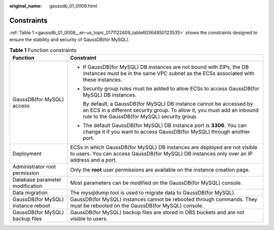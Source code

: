 :original_name: gaussdb_01_0008.html

.. _gaussdb_01_0008:

Constraints
===========

:ref:`Table 1 <gaussdb_01_0008__en-us_topic_0171122409_table60364850123535>` shows the constraints designed to ensure the stability and security of GaussDB(for MySQL).

.. _gaussdb_01_0008__en-us_topic_0171122409_table60364850123535:

.. table:: **Table 1** Function constraints

   +------------------------------------+-------------------------------------------------------------------------------------------------------------------------------------------------------------------------------------------------+
   | Function                           | Constraint                                                                                                                                                                                      |
   +====================================+=================================================================================================================================================================================================+
   | GaussDB(for MySQL) access          | -  If GaussDB(for MySQL) DB instances are not bound with EIPs, the DB instances must be in the same VPC subnet as the ECSs associated with these instances.                                     |
   |                                    |                                                                                                                                                                                                 |
   |                                    | -  Security group rules must be added to allow ECSs to access GaussDB(for MySQL) DB instances.                                                                                                  |
   |                                    |                                                                                                                                                                                                 |
   |                                    |    By default, a GaussDB(for MySQL) DB instance cannot be accessed by an ECS in a different security group. To allow it, you must add an inbound rule to the GaussDB(for MySQL) security group. |
   |                                    |                                                                                                                                                                                                 |
   |                                    | -  The default GaussDB(for MySQL) DB instance port is **3306**. You can change it if you want to access GaussDB(for MySQL) through another port.                                                |
   +------------------------------------+-------------------------------------------------------------------------------------------------------------------------------------------------------------------------------------------------+
   | Deployment                         | ECSs in which GaussDB(for MySQL) DB instances are deployed are not visible to users. You can access GaussDB(for MySQL) DB instances only over an IP address and a port.                         |
   +------------------------------------+-------------------------------------------------------------------------------------------------------------------------------------------------------------------------------------------------+
   | Administrator root permission      | Only the **root** user permissions are available on the instance creation page.                                                                                                                 |
   +------------------------------------+-------------------------------------------------------------------------------------------------------------------------------------------------------------------------------------------------+
   | Database parameter modification    | Most parameters can be modified on the GaussDB(for MySQL) console.                                                                                                                              |
   +------------------------------------+-------------------------------------------------------------------------------------------------------------------------------------------------------------------------------------------------+
   | Data migration                     | The mysqldump tool is used to migrate data to GaussDB(for MySQL).                                                                                                                               |
   +------------------------------------+-------------------------------------------------------------------------------------------------------------------------------------------------------------------------------------------------+
   | GaussDB(for MySQL) instance reboot | GaussDB(for MySQL) instances cannot be rebooted through commands. They must be rebooted on the GaussDB(for MySQL) console.                                                                      |
   +------------------------------------+-------------------------------------------------------------------------------------------------------------------------------------------------------------------------------------------------+
   | GaussDB(for MySQL) backup files    | GaussDB(for MySQL) backup files are stored in OBS buckets and are not visible to users.                                                                                                         |
   +------------------------------------+-------------------------------------------------------------------------------------------------------------------------------------------------------------------------------------------------+
